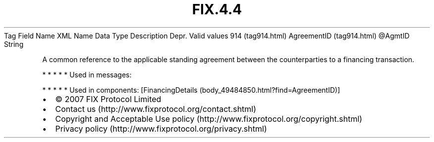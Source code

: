 .TH FIX.4.4 "" "" "Tag #914"
Tag
Field Name
XML Name
Data Type
Description
Depr.
Valid values
914 (tag914.html)
AgreementID (tag914.html)
\@AgmtID
String
.PP
A common reference to the applicable standing agreement between the
counterparties to a financing transaction.
.PP
   *   *   *   *   *
Used in messages:
.PP
   *   *   *   *   *
Used in components:
[FinancingDetails (body_49484850.html?find=AgreementID)]

.PD 0
.P
.PD

.PP
.PP
.IP \[bu] 2
© 2007 FIX Protocol Limited
.IP \[bu] 2
Contact us (http://www.fixprotocol.org/contact.shtml)
.IP \[bu] 2
Copyright and Acceptable Use policy (http://www.fixprotocol.org/copyright.shtml)
.IP \[bu] 2
Privacy policy (http://www.fixprotocol.org/privacy.shtml)
